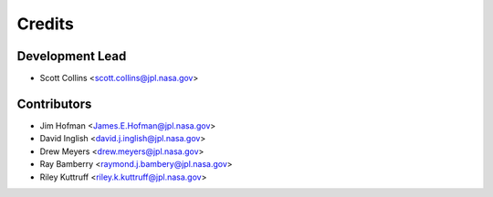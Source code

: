 =======
Credits
=======

Development Lead
----------------

* Scott Collins <scott.collins@jpl.nasa.gov>

Contributors
------------

* Jim Hofman <James.E.Hofman@jpl.nasa.gov>
* David Inglish <david.j.inglish@jpl.nasa.gov>
* Drew Meyers <drew.meyers@jpl.nasa.gov>
* Ray Bamberry <raymond.j.bambery@jpl.nasa.gov>
* Riley Kuttruff <riley.k.kuttruff@jpl.nasa.gov>
